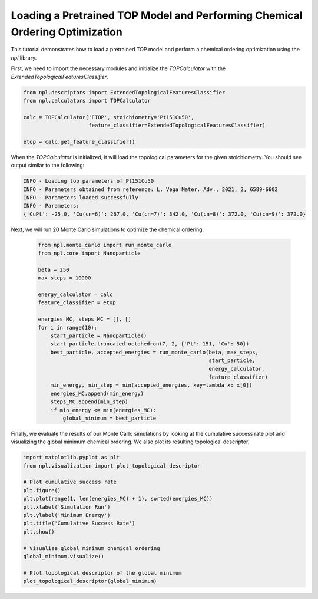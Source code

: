 Loading a Pretrained TOP Model and Performing Chemical Ordering Optimization
==========================================================================

This tutorial demonstrates how to load a pretrained TOP model and perform a chemical ordering optimization using the `npl` library.

First, we need to import the necessary modules and initialize the `TOPCalculator` with the `ExtendedTopologicalFeaturesClassifier`.

.. code-block:: python

    from npl.descriptors import ExtendedTopologicalFeaturesClassifier
    from npl.calculators import TOPCalculator

    calc = TOPCalculator('ETOP', stoichiometry='Pt151Cu50',
                         feature_classifier=ExtendedTopologicalFeaturesClassifier)

    etop = calc.get_feature_classifier()

When the `TOPCalculator` is initialized, it will load the topological parameters for the given stoichiometry. You should see output similar to the following:

.. code-block:: text

    INFO - Loading top parameters of Pt151Cu50
    INFO - Parameters obtained from reference: L. Vega Mater. Adv., 2021, 2, 6589-6602
    INFO - Parameters loaded successfully
    INFO - Parameters: 
    {'CuPt': -25.0, 'Cu(cn=6)': 267.0, 'Cu(cn=7)': 342.0, 'Cu(cn=8)': 372.0, 'Cu(cn=9)': 372.0}

Next, we will run 20 Monte Carlo simulations to optimize the chemical ordering.

    .. code-block:: python

        from npl.monte_carlo import run_monte_carlo
        from npl.core import Nanoparticle

        beta = 250
        max_steps = 10000

        energy_calculator = calc
        feature_classifier = etop

        energies_MC, steps_MC = [], []
        for i in range(10):
            start_particle = Nanoparticle()
            start_particle.truncated_octahedron(7, 2, {'Pt': 151, 'Cu': 50})
            best_particle, accepted_energies = run_monte_carlo(beta, max_steps,
                                                               start_particle,
                                                               energy_calculator,
                                                               feature_classifier)
            min_energy, min_step = min(accepted_energies, key=lambda x: x[0])
            energies_MC.append(min_energy)
            steps_MC.append(min_step)
            if min_energy <= min(energies_MC):
                global_minimum = best_particle


Finally, we evaluate the results of our Monte Carlo simulations by looking at the cumulative success rate plot and visualizing the global minimum chemical ordering. We also plot its resulting topological descriptor.

.. code-block:: python

    import matplotlib.pyplot as plt
    from npl.visualization import plot_topological_descriptor

    # Plot cumulative success rate
    plt.figure()
    plt.plot(range(1, len(energies_MC) + 1), sorted(energies_MC))
    plt.xlabel('Simulation Run')
    plt.ylabel('Minimum Energy')
    plt.title('Cumulative Success Rate')
    plt.show()

    # Visualize global minimum chemical ordering
    global_minimum.visualize()

    # Plot topological descriptor of the global minimum
    plot_topological_descriptor(global_minimum)

